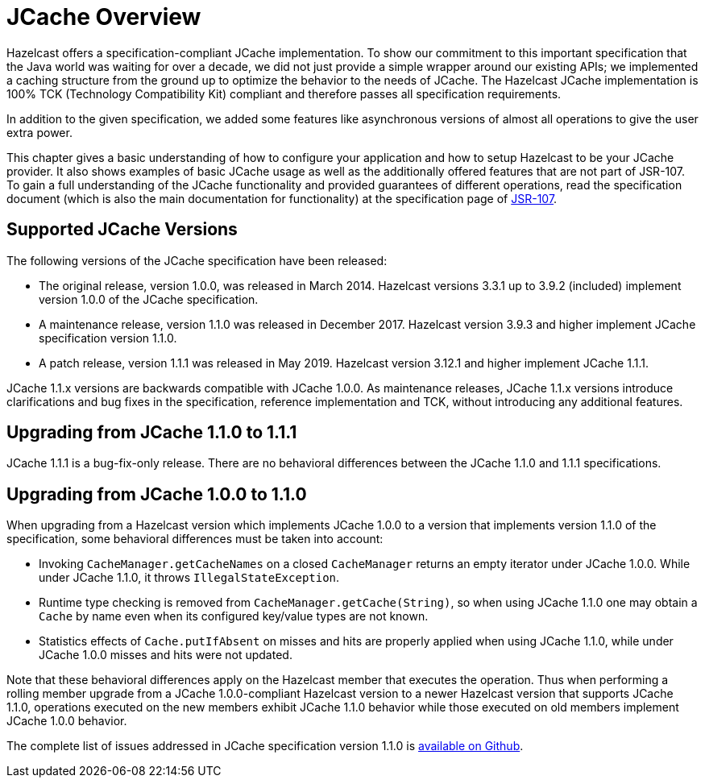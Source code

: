 = JCache Overview

Hazelcast offers a specification-compliant JCache implementation.
To show our commitment to this
important specification that the Java world was waiting for
over a decade, we did not just provide a simple wrapper around our existing
APIs; we implemented a caching structure from the ground up
to optimize the behavior to the needs of JCache.
The Hazelcast JCache implementation is 100% TCK (Technology
Compatibility Kit) compliant and therefore passes all specification
requirements.

In addition to the given specification, we added some
features like asynchronous versions of almost all
operations to give the user extra power.

This chapter gives a basic understanding of how to
configure your application and how to setup Hazelcast
to be your JCache
provider. It also shows examples of basic JCache usage
as well as the additionally offered features that are
not part of JSR-107.
To gain a full understanding of the JCache functionality
and provided guarantees of different operations, read
the specification document (which is also the main
documentation for functionality) at the specification
page of link:https://www.jcp.org/en/jsr/detail?id=107[JSR-107^].

== Supported JCache Versions

The following versions of the JCache specification
have been released:

* The original release, version 1.0.0, was released
in March 2014. Hazelcast versions 3.3.1 up to 3.9.2
(included) implement version 1.0.0 of the JCache specification.
* A maintenance release, version 1.1.0 was released
in December 2017. Hazelcast version 3.9.3 and higher
implement JCache specification version 1.1.0.
* A patch release, version 1.1.1 was released in
May 2019. Hazelcast version 3.12.1 and higher implement JCache 1.1.1.

JCache 1.1.x versions are backwards compatible with
JCache 1.0.0. As maintenance releases, JCache 1.1.x versions
introduce clarifications and bug fixes in the specification, reference implementation
and TCK, without introducing any additional features.

[[jcache-111]]
== Upgrading from JCache 1.1.0 to 1.1.1

JCache 1.1.1 is a bug-fix-only release. There are no
behavioral differences between the JCache 1.1.0 and 1.1.1 specifications.

== Upgrading from JCache 1.0.0 to 1.1.0

When upgrading from a Hazelcast version which implements
JCache 1.0.0 to a version that implements version 1.1.0
of the specification, some behavioral differences must be taken into account:

* Invoking `CacheManager.getCacheNames` on a closed
`CacheManager` returns an empty iterator under JCache 1.0.0.
While under JCache 1.1.0, it throws `IllegalStateException`.
* Runtime type checking is removed from `CacheManager.getCache(String)`,
so when using JCache 1.1.0 one may obtain a `Cache` by name
even when its configured key/value types are not known.
* Statistics effects of `Cache.putIfAbsent` on misses and
hits are properly applied when using JCache 1.1.0, while
under JCache 1.0.0 misses and hits were not updated.

Note that these behavioral differences apply on the Hazelcast
member that executes the operation. Thus when performing a
rolling member upgrade from a JCache 1.0.0-compliant Hazelcast
version to a newer Hazelcast version that supports JCache 1.1.0,
operations executed on the new members exhibit JCache 1.1.0
behavior while those executed on old members implement
JCache 1.0.0 behavior.

The complete list of issues addressed in JCache specification
version 1.1.0 is link:https://github.com/jsr107/jsr107spec/milestone/2?closed=1[available on Github^].
